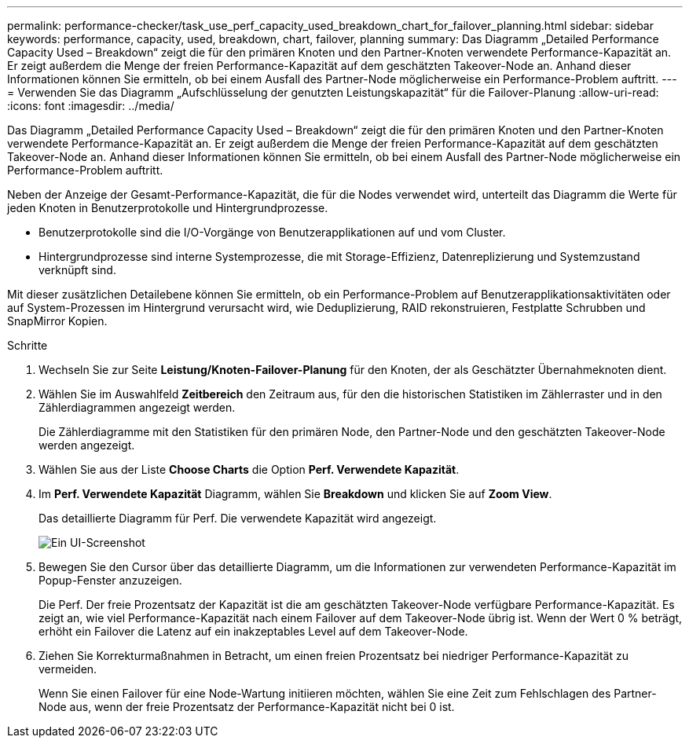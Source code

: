 ---
permalink: performance-checker/task_use_perf_capacity_used_breakdown_chart_for_failover_planning.html 
sidebar: sidebar 
keywords: performance, capacity, used, breakdown, chart, failover, planning 
summary: Das Diagramm „Detailed Performance Capacity Used – Breakdown“ zeigt die für den primären Knoten und den Partner-Knoten verwendete Performance-Kapazität an. Er zeigt außerdem die Menge der freien Performance-Kapazität auf dem geschätzten Takeover-Node an. Anhand dieser Informationen können Sie ermitteln, ob bei einem Ausfall des Partner-Node möglicherweise ein Performance-Problem auftritt. 
---
= Verwenden Sie das Diagramm „Aufschlüsselung der genutzten Leistungskapazität“ für die Failover-Planung
:allow-uri-read: 
:icons: font
:imagesdir: ../media/


[role="lead"]
Das Diagramm „Detailed Performance Capacity Used – Breakdown“ zeigt die für den primären Knoten und den Partner-Knoten verwendete Performance-Kapazität an. Er zeigt außerdem die Menge der freien Performance-Kapazität auf dem geschätzten Takeover-Node an. Anhand dieser Informationen können Sie ermitteln, ob bei einem Ausfall des Partner-Node möglicherweise ein Performance-Problem auftritt.

Neben der Anzeige der Gesamt-Performance-Kapazität, die für die Nodes verwendet wird, unterteilt das Diagramm die Werte für jeden Knoten in Benutzerprotokolle und Hintergrundprozesse.

* Benutzerprotokolle sind die I/O-Vorgänge von Benutzerapplikationen auf und vom Cluster.
* Hintergrundprozesse sind interne Systemprozesse, die mit Storage-Effizienz, Datenreplizierung und Systemzustand verknüpft sind.


Mit dieser zusätzlichen Detailebene können Sie ermitteln, ob ein Performance-Problem auf Benutzerapplikationsaktivitäten oder auf System-Prozessen im Hintergrund verursacht wird, wie Deduplizierung, RAID rekonstruieren, Festplatte Schrubben und SnapMirror Kopien.

.Schritte
. Wechseln Sie zur Seite *Leistung/Knoten-Failover-Planung* für den Knoten, der als Geschätzter Übernahmeknoten dient.
. Wählen Sie im Auswahlfeld *Zeitbereich* den Zeitraum aus, für den die historischen Statistiken im Zählerraster und in den Zählerdiagrammen angezeigt werden.
+
Die Zählerdiagramme mit den Statistiken für den primären Node, den Partner-Node und den geschätzten Takeover-Node werden angezeigt.

. Wählen Sie aus der Liste *Choose Charts* die Option *Perf. Verwendete Kapazität*.
. Im *Perf. Verwendete Kapazität* Diagramm, wählen Sie *Breakdown* und klicken Sie auf *Zoom View*.
+
Das detaillierte Diagramm für Perf. Die verwendete Kapazität wird angezeigt.

+
image::../media/headroom_advanced_zoom_chart.gif[Ein UI-Screenshot, der das detaillierte Diagramm für Perf zeigt. Genutzte Kapazität.]

. Bewegen Sie den Cursor über das detaillierte Diagramm, um die Informationen zur verwendeten Performance-Kapazität im Popup-Fenster anzuzeigen.
+
Die Perf. Der freie Prozentsatz der Kapazität ist die am geschätzten Takeover-Node verfügbare Performance-Kapazität. Es zeigt an, wie viel Performance-Kapazität nach einem Failover auf dem Takeover-Node übrig ist. Wenn der Wert 0 % beträgt, erhöht ein Failover die Latenz auf ein inakzeptables Level auf dem Takeover-Node.

. Ziehen Sie Korrekturmaßnahmen in Betracht, um einen freien Prozentsatz bei niedriger Performance-Kapazität zu vermeiden.
+
Wenn Sie einen Failover für eine Node-Wartung initiieren möchten, wählen Sie eine Zeit zum Fehlschlagen des Partner-Node aus, wenn der freie Prozentsatz der Performance-Kapazität nicht bei 0 ist.


